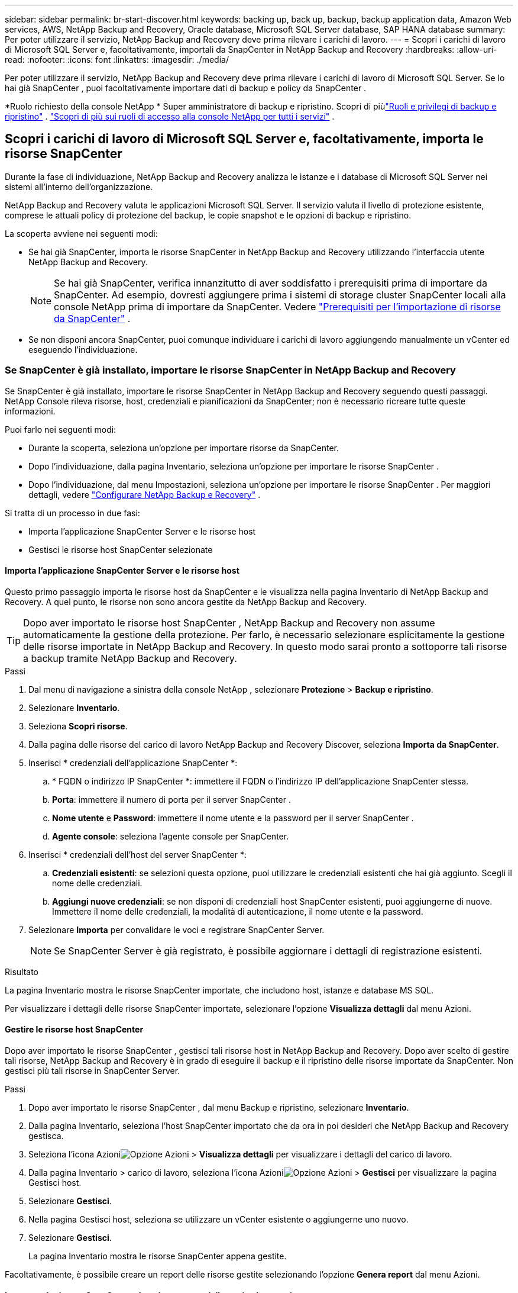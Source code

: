 ---
sidebar: sidebar 
permalink: br-start-discover.html 
keywords: backing up, back up, backup, backup application data, Amazon Web services, AWS, NetApp Backup and Recovery, Oracle database, Microsoft SQL Server database, SAP HANA database 
summary: Per poter utilizzare il servizio, NetApp Backup and Recovery deve prima rilevare i carichi di lavoro. 
---
= Scopri i carichi di lavoro di Microsoft SQL Server e, facoltativamente, importali da SnapCenter in NetApp Backup and Recovery
:hardbreaks:
:allow-uri-read: 
:nofooter: 
:icons: font
:linkattrs: 
:imagesdir: ./media/


[role="lead"]
Per poter utilizzare il servizio, NetApp Backup and Recovery deve prima rilevare i carichi di lavoro di Microsoft SQL Server.  Se lo hai già SnapCenter , puoi facoltativamente importare dati di backup e policy da SnapCenter .

*Ruolo richiesto della console NetApp * Super amministratore di backup e ripristino. Scopri di piùlink:reference-roles.html["Ruoli e privilegi di backup e ripristino"] . https://docs.netapp.com/us-en/console-setup-admin/reference-iam-predefined-roles.html["Scopri di più sui ruoli di accesso alla console NetApp per tutti i servizi"^] .



== Scopri i carichi di lavoro di Microsoft SQL Server e, facoltativamente, importa le risorse SnapCenter

Durante la fase di individuazione, NetApp Backup and Recovery analizza le istanze e i database di Microsoft SQL Server nei sistemi all'interno dell'organizzazione.

NetApp Backup and Recovery valuta le applicazioni Microsoft SQL Server.  Il servizio valuta il livello di protezione esistente, comprese le attuali policy di protezione del backup, le copie snapshot e le opzioni di backup e ripristino.

La scoperta avviene nei seguenti modi:

* Se hai già SnapCenter, importa le risorse SnapCenter in NetApp Backup and Recovery utilizzando l'interfaccia utente NetApp Backup and Recovery.
+

NOTE: Se hai già SnapCenter, verifica innanzitutto di aver soddisfatto i prerequisiti prima di importare da SnapCenter.  Ad esempio, dovresti aggiungere prima i sistemi di storage cluster SnapCenter locali alla console NetApp prima di importare da SnapCenter. Vedere link:concept-start-prereq-snapcenter-import.html["Prerequisiti per l'importazione di risorse da SnapCenter"] .

* Se non disponi ancora SnapCenter, puoi comunque individuare i carichi di lavoro aggiungendo manualmente un vCenter ed eseguendo l'individuazione.




=== Se SnapCenter è già installato, importare le risorse SnapCenter in NetApp Backup and Recovery

Se SnapCenter è già installato, importare le risorse SnapCenter in NetApp Backup and Recovery seguendo questi passaggi.  NetApp Console rileva risorse, host, credenziali e pianificazioni da SnapCenter; non è necessario ricreare tutte queste informazioni.

Puoi farlo nei seguenti modi:

* Durante la scoperta, seleziona un'opzione per importare risorse da SnapCenter.
* Dopo l'individuazione, dalla pagina Inventario, seleziona un'opzione per importare le risorse SnapCenter .
* Dopo l'individuazione, dal menu Impostazioni, seleziona un'opzione per importare le risorse SnapCenter . Per maggiori dettagli, vedere link:br-start-configure.html["Configurare NetApp Backup e Recovery"] .


Si tratta di un processo in due fasi:

* Importa l'applicazione SnapCenter Server e le risorse host
* Gestisci le risorse host SnapCenter selezionate




==== Importa l'applicazione SnapCenter Server e le risorse host

Questo primo passaggio importa le risorse host da SnapCenter e le visualizza nella pagina Inventario di NetApp Backup and Recovery.  A quel punto, le risorse non sono ancora gestite da NetApp Backup and Recovery.


TIP: Dopo aver importato le risorse host SnapCenter , NetApp Backup and Recovery non assume automaticamente la gestione della protezione.  Per farlo, è necessario selezionare esplicitamente la gestione delle risorse importate in NetApp Backup and Recovery.  In questo modo sarai pronto a sottoporre tali risorse a backup tramite NetApp Backup and Recovery.

.Passi
. Dal menu di navigazione a sinistra della console NetApp , selezionare *Protezione* > *Backup e ripristino*.
. Selezionare *Inventario*.
. Seleziona *Scopri risorse*.
. Dalla pagina delle risorse del carico di lavoro NetApp Backup and Recovery Discover, seleziona *Importa da SnapCenter*.
. Inserisci * credenziali dell'applicazione SnapCenter *:
+
.. * FQDN o indirizzo IP SnapCenter *: immettere il FQDN o l'indirizzo IP dell'applicazione SnapCenter stessa.
.. *Porta*: immettere il numero di porta per il server SnapCenter .
.. *Nome utente* e *Password*: immettere il nome utente e la password per il server SnapCenter .
.. *Agente console*: seleziona l'agente console per SnapCenter.


. Inserisci * credenziali dell'host del server SnapCenter *:
+
.. *Credenziali esistenti*: se selezioni questa opzione, puoi utilizzare le credenziali esistenti che hai già aggiunto.  Scegli il nome delle credenziali.
.. *Aggiungi nuove credenziali*: se non disponi di credenziali host SnapCenter esistenti, puoi aggiungerne di nuove. Immettere il nome delle credenziali, la modalità di autenticazione, il nome utente e la password.


. Selezionare *Importa* per convalidare le voci e registrare SnapCenter Server.
+

NOTE: Se SnapCenter Server è già registrato, è possibile aggiornare i dettagli di registrazione esistenti.



.Risultato
La pagina Inventario mostra le risorse SnapCenter importate, che includono host, istanze e database MS SQL.

Per visualizzare i dettagli delle risorse SnapCenter importate, selezionare l'opzione *Visualizza dettagli* dal menu Azioni.



==== Gestire le risorse host SnapCenter

Dopo aver importato le risorse SnapCenter , gestisci tali risorse host in NetApp Backup and Recovery.  Dopo aver scelto di gestire tali risorse, NetApp Backup and Recovery è in grado di eseguire il backup e il ripristino delle risorse importate da SnapCenter.  Non gestisci più tali risorse in SnapCenter Server.

.Passi
. Dopo aver importato le risorse SnapCenter , dal menu Backup e ripristino, selezionare *Inventario*.
. Dalla pagina Inventario, seleziona l'host SnapCenter importato che da ora in poi desideri che NetApp Backup and Recovery gestisca.
. Seleziona l'icona Azioniimage:../media/icon-action.png["Opzione Azioni"] > *Visualizza dettagli* per visualizzare i dettagli del carico di lavoro.
. Dalla pagina Inventario > carico di lavoro, seleziona l'icona Azioniimage:../media/icon-action.png["Opzione Azioni"] > *Gestisci* per visualizzare la pagina Gestisci host.
. Selezionare *Gestisci*.
. Nella pagina Gestisci host, seleziona se utilizzare un vCenter esistente o aggiungerne uno nuovo.
. Selezionare *Gestisci*.
+
La pagina Inventario mostra le risorse SnapCenter appena gestite.



Facoltativamente, è possibile creare un report delle risorse gestite selezionando l'opzione *Genera report* dal menu Azioni.



==== Importare le risorse SnapCenter dopo la scoperta dalla pagina Inventario

Se hai già scoperto delle risorse, puoi importare le risorse SnapCenter dalla pagina Inventario.

.Passi
. Dal menu di navigazione a sinistra della Console, seleziona *Protezione* > *Backup e ripristino*.
. Selezionare *Inventario*.
. Dalla pagina Inventario, seleziona *Importa risorse SnapCenter *.
. Per importare le risorse SnapCenter , seguire i passaggi descritti nella sezione *Importa risorse SnapCenter * sopra.




=== Se SnapCenter non è installato, aggiungi un vCenter e scopri le risorse

Se SnapCenter non è ancora installato, è possibile aggiungere informazioni su vCenter e fare in modo che il backup e il ripristino NetApp rilevino i carichi di lavoro.  All'interno di ciascun agente della console, seleziona i sistemi in cui desideri rilevare i carichi di lavoro.

Questa operazione è facoltativa se si dispone di un ambiente VMware.

.Passi
. Dal menu di navigazione a sinistra della Console, seleziona *Protezione* > *Backup e ripristino*.
+
Se è la prima volta che accedi a Backup and Recovery, hai già un sistema nella Console ma non hai ancora individuato alcuna risorsa, viene visualizzata la pagina di destinazione "Benvenuti nel nuovo NetApp Backup and Recovery" che mostra un'opzione per *Individuare risorse*.

. Seleziona *Scopri risorse*.
. Inserisci le seguenti informazioni:
+
.. *Tipo di carico di lavoro*: per questa versione è disponibile solo Microsoft SQL Server.
.. *Impostazioni vCenter*: seleziona un vCenter esistente o aggiungine uno nuovo. Per aggiungere un nuovo vCenter, immettere l'FQDN o l'indirizzo IP del vCenter, il nome utente, la password, la porta e il protocollo.
+

TIP: Se si inseriscono informazioni su vCenter, immettere le informazioni sia per le impostazioni di vCenter sia per la registrazione dell'host.  Se hai aggiunto o inserito informazioni su vCenter qui, devi aggiungere anche le informazioni sul plugin nelle Impostazioni avanzate.

.. *Registrazione host*: seleziona *Aggiungi credenziali* e inserisci le informazioni sugli host che contengono i carichi di lavoro che desideri scoprire.
+

TIP: Se si aggiunge un server autonomo e non un server vCenter, immettere solo le informazioni sull'host.



. Seleziona *Scopri*.
+

TIP: Questo processo potrebbe richiedere alcuni minuti.

. Continua con Impostazioni avanzate.




==== Imposta le opzioni delle impostazioni avanzate durante la scoperta e installa il plugin

Con le Impostazioni avanzate puoi installare manualmente l'agente plugin su tutti i server registrati.  Ciò consente di importare tutti i carichi di lavoro SnapCenter in NetApp Backup and Recovery, in modo da poter gestire backup e ripristini da lì.  NetApp Backup and Recovery mostra i passaggi necessari per installare il plugin.

.Passi
. Dalla pagina Scopri risorse, vai alle Impostazioni avanzate cliccando sulla freccia rivolta verso il basso a destra.
. Nella pagina Scopri le risorse del carico di lavoro, immetti le seguenti informazioni.
+
** *Inserisci il numero di porta del plug-in*: inserisci il numero di porta utilizzato dal plug-in.
** *Percorso di installazione*: inserisci il percorso in cui verrà installato il plugin.


. Se si desidera installare manualmente l'agente SnapCenter , selezionare le caselle relative alle seguenti opzioni:
+
** *Usa installazione manuale*: seleziona questa casella per installare manualmente il plugin.
** *Aggiungi tutti gli host nel cluster*: seleziona questa casella per aggiungere tutti gli host nel cluster a NetApp Backup and Recovery durante l'individuazione.
** *Salta i controlli pre-installazione facoltativi*: seleziona questa casella per saltare i controlli pre-installazione facoltativi.  Potresti volerlo fare, ad esempio, se sai che le considerazioni sulla memoria o sullo spazio cambieranno nel prossimo futuro e vuoi installare il plugin ora.


. Seleziona *Scopri*.




==== Continua alla dashboard di NetApp Backup and Recovery

. Per visualizzare la dashboard NetApp Backup and Recovery, dal menu Backup and Recovery, selezionare *Dashboard*.
. Esaminare lo stato di salute della protezione dei dati.  Il numero di carichi di lavoro a rischio o protetti aumenta in base ai carichi di lavoro appena scoperti, protetti e sottoposti a backup.
+
link:br-use-dashboard.html["Scopri cosa ti mostra la Dashboard"] .


